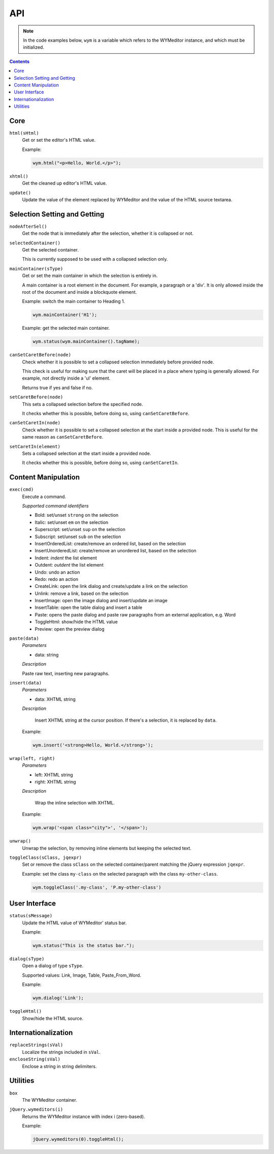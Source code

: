 API
===

.. note:: 
    In the code examples below, ``wym`` is a variable which refers to the
    WYMeditor instance, and which must be initialized.

.. contents::

Core
----

``html(sHtml)``
  Get or set the editor's HTML value.

  Example:

  .. code-block:: javascript

    wym.html("<p>Hello, World.</p>");

``xhtml()``
  Get the cleaned up editor's HTML value.

``update()``
  Update the value of the element replaced by WYMeditor and the value of
  the HTML source textarea.

Selection Setting and Getting
-----------------------------

``nodeAfterSel()``
  Get the node that is immediately after the selection, whether it is collapsed
  or not.

``selectedContainer()``
  Get the selected container.

  This is currently supposed to be used with a collapsed selection only.

``mainContainer(sType)``
  Get or set the main container in which the selection is entirely in.

  A main container is a root element in the document. For example, a paragraph
  or a 'div'. It is only allowed inside the root of the document and inside a
  blockquote element.

  Example: switch the main container to Heading 1.

  .. code-block:: javascript

      wym.mainContainer('H1');

  Example: get the selected main container.

  .. code-block:: javascript

      wym.status(wym.mainContainer().tagName);

``canSetCaretBefore(node)``
  Check whether it is possible to set a collapsed selection immediately before
  provided node.

  This check is useful for making sure that the caret will be placed in a place
  where typing is generally allowed. For example, not directly inside a 'ul'
  element.

  Returns true if yes and false if no.

``setCaretBefore(node)``
  This sets a collapsed selection before the specified node.

  It checks whether this is possible, before doing so, using
  ``canSetCaretBefore``.

``canSetCaretIn(node)``
  Check whether it is possible to set a collapsed selection at the start inside
  a provided node. This is useful for the same reason as ``canSetCaretBefore``.

``setCaretIn(element)``
  Sets a collapsed selection at the start inside a provided node.

  It checks whether this is possible, before doing so, using
  ``canSetCaretIn``.

Content Manipulation
--------------------

``exec(cmd)``
  Execute a command.

  *Supported command identifiers*

  *   Bold: set/unset ``strong`` on the selection
  *   Italic: set/unset ``em`` on the selection
  *   Superscript: set/unset ``sup`` on the selection
  *   Subscript: set/unset ``sub`` on the selection
  *   InsertOrderedList: create/remove an ordered list, based on the
      selection
  *   InsertUnorderedList: create/remove an unordered list, based on the
      selection
  *   Indent: `indent` the list element
  *   Outdent: `outdent` the list element
  *   Undo: undo an action
  *   Redo: redo an action
  *   CreateLink: open the link dialog and create/update a link on the
      selection
  *   Unlink: remove a link, based on the selection
  *   InsertImage: open the image dialog and insert/update an image
  *   InsertTable: open the table dialog and insert a table
  *   Paste: opens the paste dialog and paste raw paragraphs from an
      external application, e.g. Word
  *   ToggleHtml: show/hide the HTML value
  *   Preview: open the preview dialog

``paste(data)``
  *Parameters*

  * data: string

  *Description*

  Paste raw text, inserting new paragraphs.

``insert(data)``
  *Parameters*

  * data: XHTML string

  *Description*

      Insert XHTML string at the cursor position. If there's a selection, it is
      replaced by ``data``.

  Example:

  .. code-block:: javascript

      wym.insert('<strong>Hello, World.</strong>');

``wrap(left, right)``
  *Parameters*

  * left: XHTML string
  * right: XHTML string

  *Description*

      Wrap the inline selection with XHTML.

  Example:

  .. code-block:: javascript

      wym.wrap('<span class="city">', '</span>');

``unwrap()``
  Unwrap the selection, by removing inline elements but keeping the selected
  text.

``toggleClass(sClass, jqexpr)``
  Set or remove the class ``sClass`` on the selected container/parent
  matching the jQuery expression ``jqexpr``.

  Example: set the class ``my-class`` on the selected paragraph with the
  class ``my-other-class``.

  .. code-block:: javascript

      wym.toggleClass('.my-class', 'P.my-other-class')

User Interface
--------------

``status(sMessage)``
  Update the HTML value of WYMeditor' status bar.

  Example:

  .. code-block:: javascript

      wym.status("This is the status bar.");

``dialog(sType)``
  Open a dialog of type ``sType``.

  Supported values: Link, Image, Table, Paste_From_Word.

  Example:

  .. code-block:: javascript

      wym.dialog('Link');

``toggleHtml()``
  Show/hide the HTML source.

Internationalization
--------------------

``replaceStrings(sVal)``
  Localize the strings included in ``sVal``.

``encloseString(sVal)``
  Enclose a string in string delimiters.

Utilities
---------

``box``
  The WYMeditor container.

``jQuery.wymeditors(i)``
  Returns the WYMeditor instance with index i (zero-based).

  Example:

  .. code-block:: javascript

      jQuery.wymeditors(0).toggleHtml();
